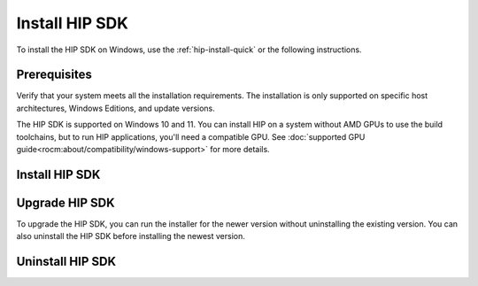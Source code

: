 .. meta::
   :description: Install HIP SDK
   :keywords: Windows, install, HIP, SDK, ROCm, AMD, HIP SDK

.. _hip-install-full:

*******************************************************************
Install HIP SDK
*******************************************************************

To install the HIP SDK on Windows, use the :ref:`hip-install-quick` or the following instructions.

.. _hip-prerequisites:

Prerequisites
===============================================

Verify that your system meets all the installation requirements. The installation is only supported on
specific host architectures, Windows Editions, and update versions.

The HIP SDK is supported on Windows 10 and 11. You can install HIP on a system without AMD GPUs
to use the build toolchains, but to run HIP applications, you'll need a compatible GPU. See
:doc:`supported GPU guide<rocm:about/compatibility/windows-support>` for more details.

.. tab-set::

    .. tab-item:: CLI
        :sync: cli

        1. Type the following command on your system from a PowerShell command-line interface (CLI):

            ..  code-block::

                Get-ComputerInfo | Format-Table CsSystemType,OSName,OSDisplayVersion

                Running this command on a Windows system may result in the following output:

            ..  code-block::

                CsSystemType    OsName                      OSDisplayVersion
                ------------    ------                      ----------------
                x64-based PC    Microsoft Windows 11 Pro    22H2


        2. Confirm that the obtained information matches that listed in :ref:`windows-support`.

    .. tab-item:: GUI
        :sync: gui

        1. Open the **Settings** app.

            .. image:: ../data/how-to/000-settings-light.png
                :class: only-light
                :width: 400
                :alt: Gear icon of the Windows Settings app

            .. image:: ../data/how-to/000-settings-dark.png
                :class: only-dark
                :width: 400
                :alt: Gear icon of the Windows Settings app

        2. Navigate to **System > About**.

            .. image:: ../data/how-to/001-about-light.png
                :class: only-light
                :width: 400
                :alt: Settings app panel showing device and OS information.

            .. image:: ../data/how-to/001-about-dark.png
                :class: only-dark
                :width: 400
                :alt: Settings app panel showing device and OS information.

        3. Confirm that the obtained information matches :ref:`windows-support`.

.. _hip-install:

Install HIP SDK
===============================================

.. tab-set::

    .. tab-item:: CLI
        :sync: cli

        CLI options are listed in the following table:

        .. csv-table::
            :widths: 30, 70
            :header: "Install option", "Description"

            "``-install``", "Command used to install packages, both driver and applications. No output to the screen."
            "``-install -boot``", "Silent install with auto reboot."
            "``-install -log <absolute path>``", "Write install result code to the specified log file. The specified log file must be on a local machine. Double quotes are needed if there are spaces in the log file path."
            "``-uninstall``", "Command to uninstall all packages installed by this installer on the system. There is no option to specify which packages to uninstall."
            "``-uninstall -boot``", "Silent uninstall with auto reboot."
            "``/?`` or ``/help``", "Shows a brief description of all switch commands."

        .. note::

            Unlike the GUI, the CLI doesn't support selectively installing parts of the SDK bundle.

        To start the installation, follow these steps:

        1. Download the installer from the
        `HIP-SDK download page <https://www.amd.com/en/developer/resources/rocm-hub/hip-sdk.html>`_.

        2. Launch the installer. Note that the installer is a graphical application with a ``WinMain`` entry
        point, even when called on the command line. This means that the application lifetime is tied to a
        window, even on headless systems where that window may not be visible.

            ..  code-block:: shell

                Start-Process $InstallerExecutable -ArgumentList $InstallerArgs -NoNewWindow -Wait

            .. important::

                Running the installer requires Administrator privileges.

            To install all components:

            ..  code-block:: shell

                Start-Process ~\Downloads\Setup.exe -ArgumentList '-install','-log',"${env:USERPROFILE}\installer_log.txt" -NoNewWindow -Wait

    .. tab-item:: GUI
        :sync: gui

        The HIP SDK installation options are listed in the following table.

        .. csv-table::
            :widths: 30, 30, 40
            :header: "HIP components", "Install type", "Additional options"

            "HIP SDK Core", "|win_rocm_version|", "Install location"
            "HIP Libraries", "Full, Partial, None", "Runtime, Development (Libs and headers)"
            "HIP Runtime Compiler", "Full, Partial, None", "Runtime, Development (headers)"
            "HIP Ray Tracing", "Full, Partial, None", "Runtime, Development (headers)"
            "Visual Studio Plugin", "Full, Partial, None", "Visual Studio 2017, 2019, 2022 Plugin"

        The ``select``/``deselect all`` options only apply to the installation of HIP SDK components. To
        install the bundled AMD Display Driver, manually select the install type.

        .. tip::

            Should you only wish to install a few select components, deselecting all, then selecting
            individual components may be more convenient.

        The HIP SDK installer bundles an AMD Radeon Software PRO |radeon_software_pro_version| installer.
        The supported install options and types are summarized in the following tables:

        .. csv-table::
            :widths: 30, 70
            :header: "Install option", "Description"

            "Install Location", "Location on disk to store driver files."
            "Install Type", "The breadth of components to be installed."
            "Factory Reset (optional)", "A Factory Reset will remove all prior versions of AMD HIP SDK and drivers. You will not be able to roll back to previously installed drivers."

        .. csv-table::
            :widths: 30, 70
            :header: "Install type", "Description"

            "Full Install", "Provides all AMD Software features and controls for gaming, recording, streaming, and tweaking the performance on your graphics hardware."
            "Minimal Install", "Provides only the basic controls for AMD Software features and does not include advanced features such as performance tweaking or recording and capturing content."
            "Driver Only", "Provides no user interface for AMD Software features."

        .. note::

            You must perform a system restart for a complete installation of the Display driver.

        To start the installation, follow these steps:

        1. Download the installer from the `HIP SDK download page <https://www.amd.com/en/developer/resources/rocm-hub/hip-sdk.html>`_.

        2. Launch the installer by clicking the **Setup** icon.

            .. image:: ../data/how-to/000-setup-icon.png
                :width: 400
                :alt: Icon with AMD arrow logo and User Access Control Shield overlay

            The installer requires Administrator privileges, so you may be greeted with a User Access
            Control (UAC) pop-up. Click Yes.

            .. image:: ../data/how-to/001-uac-light.png
                :class: only-light
                :width: 400
                :alt: User Access Control pop-up

            .. image:: ../data/how-to/001-uac-dark.png
                :class: only-dark
                :width: 400
                :alt: User Access Control pop-up

            The installer executable temporarily extracts installer packages to `C:\AMD`; it removes these
            after the installation completes.

            .. image:: ../data/how-to/002-initializing.png
                :width: 400
                :alt: Window with AMD arrow logo, futuristic background and progress counter

            The installer detects your system configuration to determine which installable components
            are applicable to your system.

            .. image:: ../data/how-to/003-detecting-system-config.png
                :width: 400
                :alt: Window with AMD arrow logo, futuristic background and activity indicator

        3. Customize your installation.

            .. image:: ../data/how-to/004-installer-window.png
                :width: 400
                :alt: Window with AMD arrow logo, futuristic background and activity indicator

            When the installer launches, it displays a window that lets you customize your installation. By
            default, all components are selected.

        4. Wait for the installation to complete.

            .. image:: ../data/how-to/012-install-progress.png
                :width: 400
                :alt: Window with AMD arrow logo, futuristic background and progress meter

            When installation is complete, the installer window may prompt you for a system restart.

            .. image:: ../data/how-to/013-install-complete.png
                :width: 400
                :alt: Window with AMD arrow logo, futuristic background and completion notice

            .. important::

                If the installer terminates mid-installation, the temporary directory created under `C:\AMD` can be
                safely removed. Installed components don't depend on this folder unless you explicitly choose this
                as the install folder.

.. _hip-upgrade:

Upgrade HIP SDK
===============================================

To upgrade the HIP SDK, you can run the installer for the newer version without uninstalling the
existing version. You can also uninstall the HIP SDK before installing the newest version.

.. _hip-uninstall:

Uninstall HIP SDK
===============================================

.. tab-set::

    .. tab-item:: CLI
        :sync: cli

        Launch the installer. Note that the installer is a graphical application with a ``WinMain`` entry
        point, even when called on the command line. This means that the application lifetime is tied to a
        window, even on headless systems where that window may not be visible.

        ..  code-block:: shell

            Start-Process $InstallerExecutable -ArgumentList $InstallerArgs -NoNewWindow -Wait

        .. important::

            Running the installer requires Administrator privileges.

        To uninstall all components, use the following code:

        ..  code-block:: shell

            Start-Process ~\Downloads\Setup.exe -ArgumentList '-uninstall' -NoNewWindow -Wait

    .. tab-item:: GUI
        :sync: gui

        Uninstallation of HIP SDK components can be done through the Windows Settings app. Navigate to
        "Apps > Installed apps" and click the ellipsis (...) on the far right next to the component you want to uninstall. Click "Uninstall".

        .. image:: ../data/how-to/014-uninstall-light.png
            :class: only-light
            :width: 400
            :alt: Installed apps section of the settings app showing installed HIP SDK components

        .. image:: ../data/how-to/014-uninstall-dark.png
            :class: only-dark
            :width: 400
            :alt: Installed apps section of the settings app showing installed HIP SDK components
